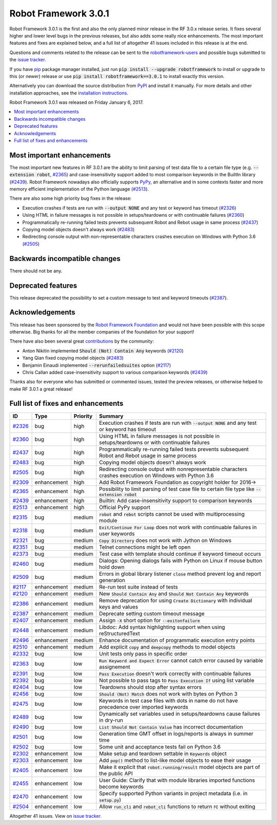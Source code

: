 =====================
Robot Framework 3.0.1
=====================

.. default-role:: code

Robot Framework 3.0.1 is the first and also the only planned minor release
in the RF 3.0.x release series. It fixes several higher and lower level bugs
in the previous releases, but also adds some really nice enhancements. The
most important features and fixes are explained below, and a full list of
altogether 41 issues included in this release is at the end.

Questions and comments related to the release can be sent to the
`robotframework-users <http://groups.google.com/group/robotframework-users>`_
and possible bugs submitted to the `issue tracker
<https://github.com/robotframework/robotframework/issues>`__.

If you have `pip <http://pip-installer.org>`_ package manager installed, just
run `pip install --upgrade robotframework` to install or upgrade to this (or
newer) release or use `pip install robotframework==3.0.1` to install exactly
this version.

Alternatively you can download the source distribution from
`PyPI <https://pypi.python.org/pypi/robotframework>`_ and install it manually.
For more details and other installation approaches, see the `installation
instructions <../../INSTALL.rst>`_.

Robot Framework 3.0.1 was released on Friday January 6, 2017.

.. contents::
   :depth: 2
   :local:

Most important enhancements
===========================

The most important new features in RF 3.0.1 are the ability to limit parsing
of test data file to a certain file type (e.g. `--extension robot`, `#2365`_)
and case-insensitivity support added to most comparison keywords in the
BuiltIn library (`#2439`_). Robot Framework nowadays also officially supports
`PyPy <http://pypy.org>`_, an alternative and in some contexts faster and more
memory efficient implementation of the Python language (`#2513`_).

There are also some high priority bug fixes in the release:

- Execution crashes if tests are run with `--output NONE` and any test or keyword has timeout (`#2326`_)
- Using HTML in failure messages is not possible in setups/teardowns or with continuable failures (`#2360`_)
- Programmatically re-running failed tests prevents subsequent Robot and Rebot usage in same process (`#2437`_)
- Copying model objects doesn't always work (`#2483`_)
- Redirecting console output with non-representable characters crashes execution on Windows with Python 3.6 (`#2505`_)

Backwards incompatible changes
==============================

There should not be any.

Deprecated features
===================

This release deprecated the possibility to set a custom message to test
and keyword timeouts (`#2387`_).

Acknowledgements
================

This release has been sponsored by the `Robot Framework Foundation`__ and
would not have been possible with this scope otherwise. Big thanks for all
the member companies of the foundation for your support!

There have also been several great `contributions <../../CONTRIBUTING.rst>`_
by the community:

- Anton Nikitin implemented `Should (Not) Contain Any` keywords  (`#2120`_)
- Yang Qian fixed copying model objects (`#2483`_)
- Benjamin Einaudi implemented `--rerunfailedsuites` option (`#2117`_)
- Chris Callan added case-insensitivity support to various comparison keywords (`#2439`_)

Thanks also for everyone who has submitted or commented issues, tested the
preview releases, or otherwise helped to make RF 3.0.1 a great release!

__ http://robotframework.org/foundation/

Full list of fixes and enhancements
===================================

.. list-table::
    :header-rows: 1

    * - ID
      - Type
      - Priority
      - Summary
    * - `#2326`_
      - bug
      - high
      - Execution crashes if tests are run with `--output NONE` and any test or keyword has timeout
    * - `#2360`_
      - bug
      - high
      - Using HTML in failure messages is not possible in setups/teardowns or with continuable failures
    * - `#2437`_
      - bug
      - high
      - Programmatically re-running failed tests prevents subsequent Robot and Rebot usage in same process
    * - `#2483`_
      - bug
      - high
      - Copying model objects doesn't always work
    * - `#2505`_
      - bug
      - high
      - Redirecting console output with nonrepresentable characters crashes execution on Windows with Python 3.6
    * - `#2309`_
      - enhancement
      - high
      - Add Robot Framework Foundation as copyright holder for 2016->
    * - `#2365`_
      - enhancement
      - high
      - Possibility to limit parsing of test case file to certain file type like `--extension robot`
    * - `#2439`_
      - enhancement
      - high
      - Builtin: Add case-insensitivity support to comparison keywords
    * - `#2513`_
      - enhancement
      - high
      - Official PyPy support
    * - `#2315`_
      - bug
      - medium
      - `robot` and `rebot` scripts cannot be used with multiprocessing module
    * - `#2318`_
      - bug
      - medium
      - `Exit/Continue For Loop` does not work with continuable failures in user keywords
    * - `#2321`_
      - bug
      - medium
      - `Copy Directory` does not work with Jython on Windows
    * - `#2351`_
      - bug
      - medium
      - Telnet connections might be left open
    * - `#2373`_
      - bug
      - medium
      - Test case with template should continue if keyword timeout occurs
    * - `#2460`_
      - bug
      - medium
      - Dialogs: Opening dialogs fails with Python on Linux if mouse button hold down
    * - `#2509`_
      - bug
      - medium
      - Errors in global library listener `close` method prevent log and report generation
    * - `#2117`_
      - enhancement
      - medium
      - Re-run test suite instead of tests
    * - `#2120`_
      - enhancement
      - medium
      - New `Should Contain Any` and `Should Not Contain Any` keywords
    * - `#2386`_
      - enhancement
      - medium
      - Remove deprecation for using `Create Dictionary` with individual keys and values
    * - `#2387`_
      - enhancement
      - medium
      - Deprecate setting custom timeout message
    * - `#2407`_
      - enhancement
      - medium
      - Assign `-X` short option for `--exitonfailure`
    * - `#2448`_
      - enhancement
      - medium
      - Libdoc: Add syntax highlighting support when using reStructuredText
    * - `#2496`_
      - enhancement
      - medium
      - Enhance documentation of programmatic execution entry points
    * - `#2510`_
      - enhancement
      - medium
      - Add explicit `copy` and `deepcopy` methods to model objects
    * - `#2332`_
      - bug
      - low
      - Unit tests only pass in specific order
    * - `#2363`_
      - bug
      - low
      - `Run Keyword and Expect Error` cannot catch error caused by variable assignement
    * - `#2391`_
      - bug
      - low
      - `Pass Execution` doesn't work correctly with continuable failures
    * - `#2392`_
      - bug
      - low
      - Not possible to pass tags to `Pass Execution If` using list variable
    * - `#2404`_
      - bug
      - low
      - Teardowns should stop after syntax errors
    * - `#2456`_
      - bug
      - low
      - `Should (Not) Match` does not work with bytes on Python 3
    * - `#2475`_
      - bug
      - low
      - Keywords in test case files with dots in name do not have precedence over imported keywords
    * - `#2489`_
      - bug
      - low
      - Dynamically set variables used in setups/teardowns cause failures in dry-run
    * - `#2490`_
      - bug
      - low
      - `List Should Not Contain Value` has incorrect documentation
    * - `#2501`_
      - bug
      - low
      - Generation time GMT offset in logs/reports is always in summer time
    * - `#2502`_
      - bug
      - low
      - Some unit and acceptance tests fail on Python 3.6
    * - `#2302`_
      - enhancement
      - low
      - Make setup and teardown settable in `Keywords` object
    * - `#2303`_
      - enhancement
      - low
      - Add `pop()` method to list-like model objects to ease their usage
    * - `#2405`_
      - enhancement
      - low
      - Make it explicit that `robot.running/result` model objects are part of the public API
    * - `#2455`_
      - enhancement
      - low
      - User Guide: Clarify that with module libraries imported functions become keywords
    * - `#2470`_
      - enhancement
      - low
      - Specify supported Python variants in project metadata (i.e. in `setup.py`)
    * - `#2504`_
      - enhancement
      - low
      - Allow `run_cli` and `rebot_cli` functions to return rc without exiting

Altogether 41 issues. View on `issue tracker <https://github.com/robotframework/robotframework/issues?q=milestone%3A3.0.1>`__.

.. _User Guide: http://robotframework.org/robotframework/#user-guide
.. _#2326: https://github.com/robotframework/robotframework/issues/2326
.. _#2360: https://github.com/robotframework/robotframework/issues/2360
.. _#2437: https://github.com/robotframework/robotframework/issues/2437
.. _#2483: https://github.com/robotframework/robotframework/issues/2483
.. _#2505: https://github.com/robotframework/robotframework/issues/2505
.. _#2309: https://github.com/robotframework/robotframework/issues/2309
.. _#2365: https://github.com/robotframework/robotframework/issues/2365
.. _#2439: https://github.com/robotframework/robotframework/issues/2439
.. _#2513: https://github.com/robotframework/robotframework/issues/2513
.. _#2315: https://github.com/robotframework/robotframework/issues/2315
.. _#2318: https://github.com/robotframework/robotframework/issues/2318
.. _#2321: https://github.com/robotframework/robotframework/issues/2321
.. _#2351: https://github.com/robotframework/robotframework/issues/2351
.. _#2373: https://github.com/robotframework/robotframework/issues/2373
.. _#2460: https://github.com/robotframework/robotframework/issues/2460
.. _#2509: https://github.com/robotframework/robotframework/issues/2509
.. _#2117: https://github.com/robotframework/robotframework/issues/2117
.. _#2120: https://github.com/robotframework/robotframework/issues/2120
.. _#2386: https://github.com/robotframework/robotframework/issues/2386
.. _#2387: https://github.com/robotframework/robotframework/issues/2387
.. _#2407: https://github.com/robotframework/robotframework/issues/2407
.. _#2448: https://github.com/robotframework/robotframework/issues/2448
.. _#2496: https://github.com/robotframework/robotframework/issues/2496
.. _#2510: https://github.com/robotframework/robotframework/issues/2510
.. _#2332: https://github.com/robotframework/robotframework/issues/2332
.. _#2363: https://github.com/robotframework/robotframework/issues/2363
.. _#2391: https://github.com/robotframework/robotframework/issues/2391
.. _#2392: https://github.com/robotframework/robotframework/issues/2392
.. _#2404: https://github.com/robotframework/robotframework/issues/2404
.. _#2456: https://github.com/robotframework/robotframework/issues/2456
.. _#2475: https://github.com/robotframework/robotframework/issues/2475
.. _#2489: https://github.com/robotframework/robotframework/issues/2489
.. _#2490: https://github.com/robotframework/robotframework/issues/2490
.. _#2501: https://github.com/robotframework/robotframework/issues/2501
.. _#2502: https://github.com/robotframework/robotframework/issues/2502
.. _#2302: https://github.com/robotframework/robotframework/issues/2302
.. _#2303: https://github.com/robotframework/robotframework/issues/2303
.. _#2405: https://github.com/robotframework/robotframework/issues/2405
.. _#2455: https://github.com/robotframework/robotframework/issues/2455
.. _#2470: https://github.com/robotframework/robotframework/issues/2470
.. _#2504: https://github.com/robotframework/robotframework/issues/2504
